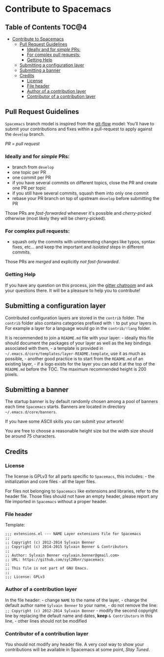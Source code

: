 * Contribute to Spacemacs

** Table of Contents                                                 :TOC@4:
 - [[#contribute-to-spacemacs][Contribute to Spacemacs]]
     - [[#pull-request-guidelines][Pull Request Guidelines]]
         - [[#ideally-and-for-simple-prs][Ideally and for /simple/ PRs:]]
         - [[#for-complex-pull-requests][For complex pull requests:]]
         - [[#getting-help][Getting Help]]
     - [[#submitting-a-configuration-layer][Submitting a configuration layer]]
     - [[#submitting-a-banner][Submitting a banner]]
     - [[#credits][Credits]]
         - [[#license][License]]
         - [[#file-header][File header]]
         - [[#author-of-a-contribution-layer][Author of a contribution layer]]
         - [[#contributor-of-a-contribution-layer][Contributor of a contribution layer]]

** Pull Request Guidelines
=Spacemacs= branch model is inspired from the [[http://nvie.com/posts/a-successful-git-branching-model/][git-flow]] model:
You'll have to submit your contributions and fixes within a pull-request to
apply against the =develop= branch.

/PR = pull request/

*** Ideally and for /simple/ PRs:
-  branch from =develop=
-  one topic per PR
-  one commit per PR
-  if you have several commits on different topics, close the PR and
   create one PR per topic
-  if you still have several commits, squash them into only one commit
-  rebase your PR branch on top of upstream =develop= before submitting
   the PR

Those PRs are /fast-forwarded/ whenever it's possible and
/cherry-picked/ otherwise (most likely they will be cherry-picked).

*** For complex pull requests:
-  squash only the commits with uninteresting changes like typos, syntax
   fixes, etc... and keep the important and /isolated/ steps in
   different commits.

Those PRs are /merged/ and explicitly /not fast-forwarded/.

*** Getting Help
If you have any question on this process, join the [[https://gitter.im/syl20bnr/spacemacs][gitter
chatroom]] and ask your questions there. It will be a pleasure to help you to
contribute!

** Submitting a configuration layer
Contributed configuration layers are stored in the =contrib= folder. The
=contrib= folder also contains categories prefixed with =!= to put your
layers in. For example a layer for a language would go in the
=contrib/!lang= folder.

It is recommended to join a =README.md= file with your layer: - ideally
this file should document the packages of your layer as well as the key
bindings associated with them, - a template is provided in
=~/.emacs.d/core/templates/layer-README.template=, use it as much as
possible, - another good practice is to start from the =README.md= of an
existing layer, - if a logo exists for the layer you can
add it at the top of the =README.md= before the TOC. The maximum
recommended height is 200 pixels.

** Submitting a banner
The startup banner is by default randomly chosen among a pool of banners
each time =Spacemacs= starts. Banners are located in directory
=~/.emacs.d/core/banners=.

If you have some ASCII skills you can submit your artwork!

You are free to choose a reasonable height size but the width size
should be around 75 characters.

** Credits
*** License
The license is GPLv3 for all parts specific to =Spacemacs=, this
includes: - the initialization and core files - all the layer files.

For files not belonging to =Spacemacs= like extensions and libraries,
refer to the header file. Those files should not have an empty header,
please report any file imported in =Spacemacs= without a proper header.

*** File header
Template:

#+BEGIN_EXAMPLE
    ;;; extensions.el --- NAME Layer extensions File for Spacemacs
    ;;
    ;; Copyright (c) 2012-2014 Sylvain Benner
    ;; Copyright (c) 2014-2015 Sylvain Benner & Contributors
    ;;
    ;; Author: Sylvain Benner <sylvain.benner@gmail.com>
    ;; URL: https://github.com/syl20bnr/spacemacs
    ;;
    ;; This file is not part of GNU Emacs.
    ;;
    ;;; License: GPLv3
#+END_EXAMPLE

*** Author of a contribution layer
In the file header: - change =NAME= to the name of the layer, - change
the default author name =Sylvain Benner= to your name, - do not remove
the line: =;; Copyright (c) 2012-2014 Sylvain Benner= - modify the
second copyright line by replacing the default name and dates, *keep*
=& Contributors= in this line, - other lines should not be modified

*** Contributor of a contribution layer
You should not modify any header file. A very cool way to show your
contributions will be available in Spacemacs at some point, /Stay
Tuned/.
